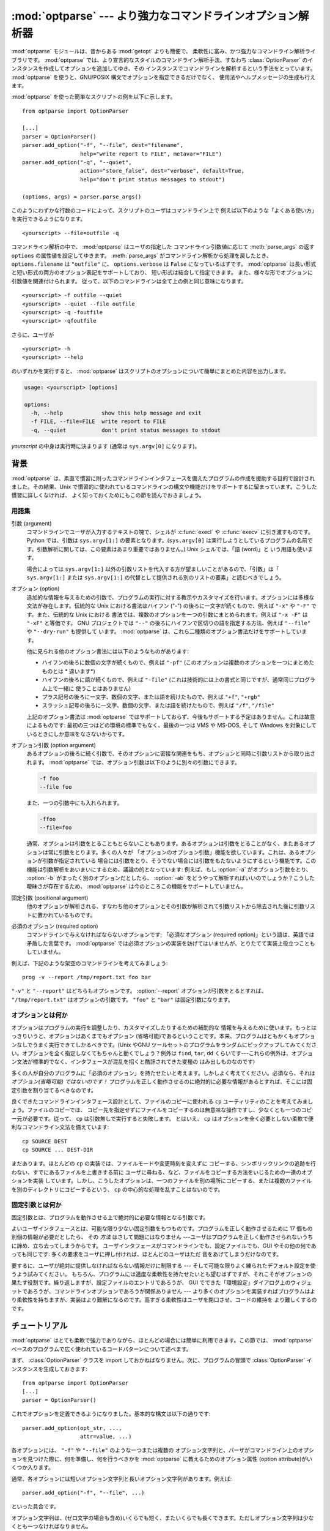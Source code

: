 :mod:`optparse` --- より強力なコマンドラインオプション解析器
============================================================

.. module:: optparse
   :synopsis: より便利で柔軟性に富んだ強力なコマンドライン解析ライブラリ
.. moduleauthor:: Greg Ward <gward@python.net>


.. versionadded:: 2.3

.. sectionauthor:: Greg Ward <gward@python.net>


:mod:`optparse` モジュールは、昔からある :mod:`getopt` よりも簡便で、
柔軟性に富み、かつ強力なコマンドライン解析ライブラリです。
:mod:`optparse` では、より宣言的なスタイルのコマンドライン解析手法、すなわち
:class:`OptionParser` のインスタンスを作成してオプションを追加してゆき、その
インスタンスでコマンドラインを解析するという手法をとっています。
:mod:`optparse` を使うと、GNU/POSIX 構文でオプションを指定できるだけでなく、
使用法やヘルプメッセージの生成も行えます。

:mod:`optparse` を使った簡単なスクリプトの例を以下に示します。 ::

   from optparse import OptionParser

   [...]
   parser = OptionParser()
   parser.add_option("-f", "--file", dest="filename",
                     help="write report to FILE", metavar="FILE")
   parser.add_option("-q", "--quiet",
                     action="store_false", dest="verbose", default=True,
                     help="don't print status messages to stdout")

   (options, args) = parser.parse_args()

このようにわずかな行数のコードによって、スクリプトのユーザはコマンドライン上で
例えば以下のような「よくある使い方」を実行できるようになります。 ::

   <yourscript> --file=outfile -q

コマンドライン解析の中で、 :mod:`optparse` はユーザの指定した
コマンドライン引数値に応じて :meth:`parse_args` の返す
``options`` の属性値を設定してゆきます。 :meth:`parse_args` がコマンドライン解析から処理を戻したとき、
``options.filename`` は ``"outfile"`` に、 ``options.verbose`` は ``False``
になっているはずです。 :mod:`optparse` は長い形式と短い形式の両方のオプション表記をサポートしており、
短い形式は結合して指定できます。
また、様々な形でオプションに引数値を関連付けられます。
従って、以下のコマンドラインは全て上の例と同じ意味になります。 ::

   <yourscript> -f outfile --quiet
   <yourscript> --quiet --file outfile
   <yourscript> -q -foutfile
   <yourscript> -qfoutfile

さらに、ユーザが ::

   <yourscript> -h
   <yourscript> --help

のいずれかを実行すると、 :mod:`optparse` はスクリプトのオプションについて簡単にまとめた内容を出力します。

.. code-block:: text

   usage: <yourscript> [options]

   options:
     -h, --help            show this help message and exit
     -f FILE, --file=FILE  write report to FILE
     -q, --quiet           don't print status messages to stdout

*yourscript* の中身は実行時に決まります (通常は ``sys.argv[0]`` になります)。


.. _optparse-background:

背景
------

:mod:`optparse` は、素直で慣習に則ったコマンドラインインタフェースを備えたプログラムの作成を援助する目的で設計されました。その結果、Unix
で慣習的に使われているコマンドラインの構文や機能だけをサポートするに留まっています。こうした慣習に詳しくなければ、
よく知っておくためにもこの節を読んでおきましょう。


.. _optparse-terminology:

用語集
^^^^^^^^

引数 (argument)
   コマンドラインでユーザが入力するテキストの塊で、シェルが :c:func:`execl` や :c:func:`execv` に引き渡すものです。Python
   では、引数は ``sys.argv[1:]`` の要素となります。(``sys.argv[0]``
   は実行しようとしているプログラムの名前です。引数解析に関しては、この要素はあまり重要ではありません。) Unix シェルでは、「語 (word)」と
   いう用語も使います。

   場合によっては ``sys.argv[1:]`` 以外の引数リストを代入する方が望ましいことがあるので、「引数」は「 ``sys.argv[1:]``
   または ``sys.argv[1:]`` の代替として提供される別のリストの要素」と読むべきでしょう。

オプション (option)
   追加的な情報を与えるための引数で、プログラムの実行に対する教示やカスタマイズを行います。オプションには多様な文法が存在します。伝統的な Unix
   における書法はハイフン ("-") の後ろに一文字が続くもので、例えば ``"-x"`` や ``"-F"`` です。また、伝統的な Unix における
   書法では、複数のオプションを一つの引数にまとめられます。例えば ``"-x -F"`` は ``"-xF"`` と等価です。 GNU プロジェクトでは
   ``"--"`` の後ろにハイフンで区切りの語を指定する方法、例えば ``"--file"`` や ``"--dry-run"`` も提供して
   います。 :mod:`optparse` は、これら二種類のオプション書法だけをサポートしています。

   他に見られる他のオプション書法には以下のようなものがあります:

   * ハイフンの後ろに数個の文字が続くもので、例えば ``"-pf"``  (このオプションは複数のオプションを一つにまとめたものとは * 違います*)

   * ハイフンの後ろに語が続くもので、例えば ``"-file"``  (これは技術的には上の書式と同じですが、通常同じプログラム上で一緒に
     使うことはありません)

   * プラス記号の後ろに一文字、数個の文字、または語を続けたもので、例えば ``"+f"``, ``"+rgb"``

   * スラッシュ記号の後ろに一文字、数個の文字、または語を続けたもので、例えば ``"/f"``, ``"/file"``

   上記のオプション書法は :mod:`optparse` ではサポートしておらず、今後もサポートする予定はありません。これは故意によるものです:
   最初の三つはどの環境の標準でもなく、最後の一つは VMS や MS-DOS, そして Windows を対象にしているときにしか意味をなさないからです。

オプション引数 (option argument)
   あるオプションの後ろに続く引数で、そのオプションに密接な関連をもち、オプションと同時に引数リストから取り出されます。 :mod:`optparse`
   では、オプション引数は以下のように別々の引数にできます。

   .. code-block:: text

      -f foo
      --file foo

   また、一つの引数中にも入れられます。

   .. code-block:: text

      -ffoo
      --file=foo

   通常、オプションは引数をとることもとらないこともあります。あるオプションは引数をとることがなく、またあるオプションは常に引数をとります。多くの人々が
   「オプションのオプション引数」機能を欲しています。これは、あるオプションが引数が指定されている
   場合には引数をとり、そうでない場合には引数をもたないようにするという機能です。この機能は引数解析をあいまいにするため、議論の的となっています: 例えば、もし
   :option:`-a` がオプション引数をとり、 :option:`-b` がまったく別のオプションだとしたら、 :option:`-ab`
   をどうやって解析すればいいのでしょうか？こうした曖昧さが存在するため、 :mod:`optparse` は今のところこの機能をサポートしていません。

固定引数 (positional argument)
   他のオプションが解析される、すなわち他のオプションとその引数が解析されて引数リストから除去された後に引数リストに置かれているものです。

必須のオプション (required option)
   コマンドラインで与えなければならないオプションです; 「必須なオプション (required
   option)」という語は、英語では矛盾した言葉です。 :mod:`optparse`
   では必須オプションの実装を妨げてはいませんが、とりたてて実装上役立つこともしていません。

例えば、下記のような架空のコマンドラインを考えてみましょう::

   prog -v --report /tmp/report.txt foo bar

``"-v"`` と ``"--report"`` はどちらもオプションです。 :option:`--report` オプションが引数をとるとすれば、
``"/tmp/report.txt"`` はオプションの引数です。 ``"foo"`` と ``"bar"`` は固定引数になります。


.. _optparse-what-options-for:

オプションとは何か
^^^^^^^^^^^^^^^^^^

オプションはプログラムの実行を調整したり、カスタマイズしたりするための補助的な
情報を与えるために使います。もっとはっきりいうと、オプションはあくまでもオプション
(省略可能)であるということです。本来、プログラムはともかくもオプションなしでうまく実行できてしかるべきです。(Unix やGNU
ツールセットのプログラムをランダムにピックアップしてみてください。オプションを全く指定しなくてもちゃんと動くでしょう？例外は ``find``,
``tar``, ``dd`` くらいです---これらの例外は、オプション文法が標準的でなく、インタフェースが混乱を招くと酷評されてきた変種の
はみ出しものなのです)

多くの人が自分のプログラムに「必須のオプション」を持たせたいと考えます。しかしよく考えてください。必須なら、それは *オプション(省略可能) ではないのです！*
プログラムを正しく動作させるのに絶対的に必要な情報があるとすれば、そこには固定引数を割り当てるべきなのです。

良くできたコマンドラインインタフェース設計として、ファイルのコピーに使われる ``cp`` ユーティリティのことを考えてみましょう。ファイルのコピーでは、
コピー先を指定せずにファイルをコピーするのは無意味な操作ですし、少なくとも一つのコピー元が必要です。従って、 ``cp`` は引数無しで実行すると失敗します。
とはいえ、 ``cp`` はオプションを全く必要としない柔軟で便利なコマンドライン文法を備えています::

   cp SOURCE DEST
   cp SOURCE ... DEST-DIR

まだあります。ほとんどの ``cp`` の実装では、ファイルモードや変更時刻を変えずに
コピーする、シンボリックリンクの追跡を行わない、すでにあるファイルを上書きする前に
ユーザに尋ねる、など、ファイルをコピーする方法をいじるための一連のオプションを実装
しています。しかし、こうしたオプションは、一つのファイルを別の場所にコピーする、または複数のファイルを別のディレクトリにコピーするという、 ``cp``
の中心的な処理を乱すことはないのです。


.. _optparse-what-positional-arguments-for:

固定引数とは何か
^^^^^^^^^^^^^^^^

固定引数とは、プログラムを動作させる上で絶対的に必要な情報となる引数です。

よいユーザインタフェースとは、可能な限り少ない固定引数をもつものです。プログラムを正しく動作させるために 17 個もの別個の情報が必要だとしたら、
その *方法* はさして問題にはなりません ---ユーザはプログラムを正しく動作させられないうちに諦め、立ち去ってしまうからです。
ユーザインタフェースがコマンドラインでも、設定ファイルでも、GUI やその他の何であっても同じです: 多くの要求をユーザに押し付ければ、ほとんどのユーザはただ
音をあげてしまうだけなのです。

要するに、ユーザが絶対に提供しなければならない情報だけに制限する --- そして可能な限りよく練られたデフォルト設定を使うよう試みてください。
もちろん、プログラムには適度な柔軟性を持たせたいとも望むはずですが、それこそがオプションの果たす役割です。繰り返しますが、設定ファイルのエントリであろうが、
GUI でできた「環境設定」ダイアログ上のウィジェットであろうが、コマンドラインオプションであろうが関係ありません ---
より多くのオプションを実装すればプログラムはより柔軟性を持ちますが、実装はより難解になるのです。高すぎる柔軟性はユーザを閉口させ、コードの維持を
より難しくするのです。


.. _optparse-tutorial:

チュートリアル
----------------

:mod:`optparse` はとても柔軟で強力でありながら、ほとんどの場合には簡単に利用できます。この節では、 :mod:`optparse`
ベースのプログラムで広く使われているコードパターンについて述べます。

まず、 :class:`OptionParser` クラスを import しておかねばなりません。次に、プログラムの冒頭で
:class:`OptionParser` インスタンスを生成しておきます::

   from optparse import OptionParser
   [...]
   parser = OptionParser()

これでオプションを定義できるようになりました。基本的な構文は以下の通りです::

   parser.add_option(opt_str, ...,
                     attr=value, ...)

各オプションには、 ``"-f"`` や ``"--file"`` のような一つまたは複数の
オプション文字列と、パーザがコマンドライン上のオプションを見つけた際に、何を準備し、何を行うべきかを :mod:`optparse`
に教えるためのオプション属性 (option attribute)がいくつか入ります。

通常、各オプションには短いオプション文字列と長いオプション文字列があります。例えば::

   parser.add_option("-f", "--file", ...)

といった具合です。

オプション文字列は、(ゼロ文字の場合も含め)いくらでも短く、またいくらでも長くできます。ただしオプション文字列は少なくとも一つなければなりません。

:meth:`add_option` に渡されたオプション文字列は、実際にはこの関数で定義したオプションに対するラベルになります。簡単のため、以後では
コマンドライン上で *オプションを見つける* という表現をしばしば使いますが、これは実際には :mod:`optparse`
がコマンドライン上の *オプション文字列* を見つけ、対応づけされているオプションを捜し出す、という処理に相当します。

オプションを全て定義したら、 :mod:`optparse` にコマンドラインを解析するように指示します::

   (options, args) = parser.parse_args()

(お望みなら、 :meth:`parse_args` に自作の引数リストを渡してもかまいません。とはいえ、実際にはそうした必要はほとんどないでしょう:
:mod:`optionparser` はデフォルトで ``sys.argv[1:]`` を使うからです。)

:meth:`parse_args` は二つの値を返します:

* 全てのオプションに対する値の入ったオブジェクト ``options`` --- 例えば、 ``"--file"``
  が単一の文字列引数をとる場合、 ``options.file`` はユーザが指定したファイル名になります。オプションを指定しなかった場合には ``None``
  になります。

* オプションの解析後に残った固定引数からなるリスト ``args`` 。

このチュートリアルの節では、最も重要な四つのオプション属性:
:attr:`~Option.action`, :attr:`~Option.type`, :attr:`~Option.dest`
(destination), :attr:`~Option.help` についてしか触れません。
このうち最も重要なのは :attr:`~Option.action` です。


.. _optparse-understanding-option-actions:

オプション・アクションを理解する
^^^^^^^^^^^^^^^^^^^^^^^^^^^^^^^^

アクション(action)は :mod:`optparse` がコマンドライン上にあるオプションを
見つけたときに何をすべきかを指示します。 :mod:`optparse` には押し着せのアクションのセットがハードコードされています。
新たなアクションの追加は上級者向けの話題であり、 :ref:`optparse-extending-optparse` で触れます。
ほとんどのアクションは、値を何らかの変数に記憶するよう :mod:`optparse` に指示します ---
例えば、文字列をコマンドラインから取り出して、 ``options`` の属性の中に入れる、といった具合にです。

オプション・アクションを指定しない場合、 :mod:`optparse` のデフォルトの動作は ``store`` になります。


.. _optparse-store-action:

store アクション
^^^^^^^^^^^^^^^^

もっとも良く使われるアクションは ``store`` です。このアクションは次の引数 (あるいは現在の引数の残りの部分) を取り出し、正しい型の値か確かめ、
指定した保存先に保存するよう :mod:`optparse` に指示します。

例えば::

   parser.add_option("-f", "--file",
                     action="store", type="string", dest="filename")

のように指定しておき、偽のコマンドラインを作成して :mod:`optparse` に解析させてみましょう::

   args = ["-f", "foo.txt"]
   (options, args) = parser.parse_args(args)

オプション文字列 ``"-f"`` を見つけると、 :mod:`optparse` は次の引数である ``"foo.txt"`` を消費し、その値を
``options.filename`` に保存します。従って、この :meth:`parse_args` 呼び出し後には
``options.filename`` は ``"foo.txt"`` になっています。

オプションの型として、 :mod:`optparse` は他にも ``int`` や ``float`` をサポートしています。

整数の引数を想定したオプションの例を示します::

   parser.add_option("-n", type="int", dest="num")

このオプションには長い形式のオプション文字列がないため、設定に問題がないということに注意してください。また、デフォルトのアクションは ``store``
なので、ここでは action を明示的に指定していません。

架空のコマンドラインをもう一つ解析してみましょう。今度は、オプション引数をオプションの右側にぴったりくっつけて一緒くたにします: :option:`-n42`
(一つの引数のみ) は :option:`-n 42` (二つの引数からなる) と等価になるので、 ::

   (options, args) = parser.parse_args(["-n42"])
   print options.num

は ``"42"`` を出力します。

型を指定しない場合、 :mod:`optparse` は引数を ``string`` であると仮定します。デフォルトのアクションが ``store``
であることも併せて考えると、最初の例はもっと短くなります::

   parser.add_option("-f", "--file", dest="filename")

保存先 (destination) を指定しない場合、 :mod:`optparse` はデフォルト値としてオプション文字列から気のきいた名前を設定します:
最初に指定した長い形式のオプション文字列が ``"--foo-bar"`` であれば、デフォルトの保存先は ``foo_bar``
になります。長い形式のオプション文字列がなければ、 :mod:`optparse` は最初に指定した短い形式のオプション文字列を探します:
例えば、 ``"-f"`` に対する保存先は ``f`` になります。

:mod:`optparse` では、 ``long`` や ``complex`` といった組み込み型も取り入れています。型の追加は
:ref:`optparse-extending-optparse` で触れています。


.. _optparse-handling-boolean-options:

ブール値 (フラグ) オプションの処理
^^^^^^^^^^^^^^^^^^^^^^^^^^^^^^^^^^

フラグオプション---特定のオプションに対して真または偽の値の値を設定するオプション--- はよく使われます。 :mod:`optparse`
では、二つのアクション、 ``store_true`` および ``store_false`` をサポートしています。例えば、 ``verbose``
というフラグを ``"-v"`` で有効にして、 ``"-q"`` で無効にしたいとします::

   parser.add_option("-v", action="store_true", dest="verbose")
   parser.add_option("-q", action="store_false", dest="verbose")

ここでは二つのオプションに同じ保存先を指定していますが、全く問題ありません (下記のように、デフォルト値の設定を少し注意深く行わねばならないだけです)

``"-v"`` をコマンドライン上に見つけると、 :mod:`optparse` は ``options.verbose`` を ``True``
に設定します。 ``"-q"`` を見つければ、 ``options.verbose`` は ``False`` にセットされます。


.. _optparse-other-actions:

その他のアクション
^^^^^^^^^^^^^^^^^^

この他にも、 :mod:`optparse` は以下のようなアクションをサポートしています:

``"store_const"``
   定数値を保存します。

``"append"``
   オプションの引数を指定のリストに追加します。

``"count"``
   指定のカウンタを 1 増やします。

``"callback"``
   指定の関数を呼び出します。

これらのアクションについては、 :ref:`optparse-reference-guide` 節の「リファレンスガイド」および
:ref:`optparse-option-callbacks` 節で触れます。


.. _optparse-default-values:

デフォルト値
^^^^^^^^^^^^

上記の例は全て、何らかのコマンドラインオプションが見つかった時に何らかの変数 (保存先: destination) に値を設定していました。
では、該当するオプションが見つからなかった場合には何が起きるのでしょうか？デフォルトは全く与えていないため、これらの値は全て ``None`` になります。
たいていはこれで十分ですが、もっときちんと制御したい場合もあります。 :mod:`optparse` では各保存先に対してデフォルト値を指定し、コマンドライン
の解析前にデフォルト値が設定されるようにできます。

まず、 verbose/quiet の例について考えてみましょう。 :mod:`optparse` に対して、 ``"-q"`` がない限り
``verbose`` を ``True`` に設定させたいなら、以下のようにします::

   parser.add_option("-v", action="store_true", dest="verbose", default=True)
   parser.add_option("-q", action="store_false", dest="verbose")

デフォルトの値は特定のオプションではなく *保存先* に対して適用されます。また、これら二つのオプションはたまたま同じ保存先を持っているにすぎないため、
上のコードは下のコードと全く等価になります::

   parser.add_option("-v", action="store_true", dest="verbose")
   parser.add_option("-q", action="store_false", dest="verbose", default=True)

下のような場合を考えてみましょう::

   parser.add_option("-v", action="store_true", dest="verbose", default=False)
   parser.add_option("-q", action="store_false", dest="verbose", default=True)

やはり ``verbose`` のデフォルト値は ``True`` になります; 特定の目的変数に対するデフォルト値として有効なのは、最後に指定した値だからです。

デフォルト値をすっきりと指定するには、 :class:`OptionParser` の :meth:`set_defaults`
メソッドを使います。このメソッドは :meth:`parse_args` を呼び出す前ならいつでも使えます::

   parser.set_defaults(verbose=True)
   parser.add_option(...)
   (options, args) = parser.parse_args()

前の例と同様、あるオプションの値の保存先に対するデフォルトの値は最後に指定した
値になります。コードを読みやすくするため、デフォルト値を設定するときには両方のやり方を混ぜるのではなく、片方だけを使うようにしましょう。


.. _optparse-generating-help:

ヘルプの生成
^^^^^^^^^^^^

:mod:`optparse` にはヘルプと使い方の説明 (usage text) を生成する機能があり、
ユーザに優しいコマンドラインインタフェースを作成する上で役立ちます。
やらなければならないのは、各オプションに対する :attr:`~Option.help` の値と、
必要ならプログラム全体の使用法を説明する短いメッセージを与えることだけです。

ユーザフレンドリな (ドキュメント付きの) オプションを追加した :class:`OptionParser` を以下に示します::

   usage = "usage: %prog [options] arg1 arg2"
   parser = OptionParser(usage=usage)
   parser.add_option("-v", "--verbose",
                     action="store_true", dest="verbose", default=True,
                     help="make lots of noise [default]")
   parser.add_option("-q", "--quiet",
                     action="store_false", dest="verbose",
                     help="be vewwy quiet (I'm hunting wabbits)")
   parser.add_option("-f", "--filename",
                     metavar="FILE", help="write output to FILE")
   parser.add_option("-m", "--mode",
                     default="intermediate",
                     help="interaction mode: novice, intermediate, "
                          "or expert [default: %default]")

:mod:`optparse` がコマンドライン上で ``"-h"`` や ``"--help"`` を
見つけた場合や、 :meth:`parser.print_help` を呼び出した場合、この :class:`OptionParser`
は以下のようなメッセージを標準出力に出力します。

.. code-block:: text

   usage: <yourscript> [options] arg1 arg2

   options:
     -h, --help            show this help message and exit
     -v, --verbose         make lots of noise [default]
     -q, --quiet           be vewwy quiet (I'm hunting wabbits)
     -f FILE, --filename=FILE
                           write output to FILE
     -m MODE, --mode=MODE  interaction mode: novice, intermediate, or
                           expert [default: intermediate]

(help オプションでヘルプを出力した場合、 :mod:`optparse` は出力後にプログラムを終了します。)

:mod:`optparse` ができるだけうまくメッセージを生成するよう手助けするには、他にもまだまだやるべきことがあります:

* スクリプト自体の利用法を表すメッセージを定義します::

     usage = "usage: %prog [options] arg1 arg2"

  :mod:`optparse` は ``"%prog"`` を現在のプログラム名、すなわち ``os.path.basename(sys.argv[0])``
  と置き換えます。この文字列は詳細なオプションヘルプの前に展開され出力されます。

  usage の文字列を指定しない場合、 :mod:`optparse` は型どおりとはいえ気の利いたデフォルト値、
  ``"usage: %prog [options]"`` を使います。固定引数をとらないスクリプトの場合はこれで十分でしょう。

* 全てのオプションにヘルプ文字列を定義します。行の折り返しは気にしなくてかまいません --- :mod:`optparse`
  は行の折り返しに気を配り、見栄えのよいヘルプ出力を生成します。

* オプションが値をとるということは自動的に生成されるヘルプメッセージの中で分かります。例えば、"mode" option の場合には::

     -m MODE, --mode=MODE

  のようになります。

  ここで "MODE" はメタ変数 (meta-variable) と呼ばれます: メタ変数は、ユーザが
  :option:`-m` / :option:`--mode` に対して指定するはずの引数を表します。デフォルトでは、 :mod:`optparse`
  は保存先の変数名を大文字だけにしたものをメタ変数に使います。これは時として期待通りの結果になりません ---
  例えば、上の例の :option:`--filename` オプションでは明示的に ``metavar="FILE"`` を設定しており、その結果自動生成された
  オプション説明テキストは::

     -f FILE, --filename=FILE

  のようになります。

  この機能の重要さは、単に表示スペースを節約するといった理由にとどまりません:  上の例では、手作業で書いたヘルプテキストの中でメタ変数として "FILE" を
  使っています。その結果、ユーザに対してやや堅苦しい表現の書法 "-f FILE" と、より平易に意味付けを説明した "write output to FILE"
  との間に対応があるというヒントを与えています。これは、エンドユーザにとってより明解で便利なヘルプテキストを作成する単純でありながら効果的な手法なのです。

.. versionadded:: 2.4
   デフォルト値を持つオプションのヘルプ文字列には ``%default`` を入れられます --- :mod:`optparse`
   は ``%default`` をデフォルト値の :func:`str` で置き換えます。該当するオプションにデフォルト値がない場合 (あるいはデフォルト値が
   ``None`` である場合) ``%default`` の展開結果は ``none`` になります。

.. When dealing with many options, it is convenient to group these
   options for better help output.  An :class:`OptionParser` can contain
   several option groups, each of which can contain several options.

たくさんのオプションを扱う場合、オプションをグループ分けするとヘルプ出力が\
見やすくなります。 :class:`OptionParser` は、複数のオプションをまとめた\
オプショングループを複数持つことができます。

.. Continuing with the parser defined above, adding an
   :class:`OptionGroup` to a parser is easy::

先程定義した ``parser`` に、 :class:`OptionGroup` を追加してみます。 ::

    group = OptionGroup(parser, "Dangerous Options",
                        "Caution: use these options at your own risk.  "
                        "It is believed that some of them bite.")
    group.add_option("-g", action="store_true", help="Group option.")
    parser.add_option_group(group)

.. This would result in the following help output::

この結果のヘルプ出力は次のようになります。

.. code-block:: text

    usage:  [options] arg1 arg2

    options:
      -h, --help           show this help message and exit
      -v, --verbose        make lots of noise [default]
      -q, --quiet          be vewwy quiet (I'm hunting wabbits)
      -fFILE, --file=FILE  write output to FILE
      -mMODE, --mode=MODE  interaction mode: one of 'novice', 'intermediate'
                           [default], 'expert'

      Dangerous Options:
      Caution: use of these options is at your own risk.  It is believed that
      some of them bite.
      -g                 Group option.

.. _optparse-printing-version-string:

バージョン番号の出力
^^^^^^^^^^^^^^^^^^^^

:mod:`optparse` では、使用法メッセージと同様にプログラムのバージョン文字列を出力できます。 :class:`OptionParser`
の ``version`` 引数に文字列を渡します::

   parser = OptionParser(usage="%prog [-f] [-q]", version="%prog 1.0")

``"%prog"`` は *usage* と同じような展開を受けます。その他にも ``version`` には何でも好きな内容を入れられます。
``version`` を指定した場合、 :mod:`optparse` は自動的に ``"--version"`` オプションをパーザに渡します。
コマンドライン中に ``"--version"`` が見つかると、 :mod:`optparse` は ``version`` 文字列を展開して
(``"%prog"`` を置き換えて) 標準出力に出力し、プログラムを終了します。

例えば、 ``/usr/bin/foo`` という名前のスクリプトなら::

   $ /usr/bin/foo --version
   foo 1.0

のようになります。

.. The following two methods can be used to print and get the ``version`` string:

以下の2つのメソッドを、 ``version`` 文字列を表示するために利用できます。

.. method:: OptionParser.print_version(file=None)

   .. Print the version message for the current program (``self.version``) to
      *file* (default stdout).  As with :meth:`print_usage`, any occurrence
      of ``"%prog"`` in ``self.version`` is replaced with the name of the current
      program.  Does nothing if ``self.version`` is empty or undefined.

   現在のプログラムのバージョン (``self.version``) を *file* (デフォルト: stdout)
   へ表示します。 :meth:`print_usage` と同じく、 ``self.version`` の中の全ての
   ``"%prog"`` が現在のプログラム名に置き換えられます。
   ``self.version`` が空文字列だだったり未定義だったときは何もしません。

.. method:: OptionParser.get_version()

   .. Same as :meth:`print_version` but returns the version string instead of
      printing it.

   :meth:`print_version` と同じですが、バージョン文字列を表示する代わりに
   返します。


.. _optparse-how-optparse-handles-errors:

:mod:`optparse` のエラー処理法
^^^^^^^^^^^^^^^^^^^^^^^^^^^^^^

:mod:`optparse` を使う場合に気を付けねばならないエラーには、大きく分けてプログラマ側のエラーとユーザ側のエラーという二つの種類があります。
プログラマ側のエラーの多くは、例えば不正なオプション文字列や定義されていないオプション属性の指定、あるいはオプション属性を指定し忘れるといった、
誤った ``OptionParser.add_option()`` 呼び出しによるものです。
こうした誤りは通常通りに処理されます。すなわち、例外(:exc:``optparse.OptionError`` や :exc:``TypeError``)
を送出して、プログラムをクラッシュさせます。

もっと重要なのはユーザ側のエラーの処理です。というのも、ユーザの操作エラーという\
ものはコードの安定性に関係なく起こるからです。 :mod:`optparse` は、誤ったオプション引数の指定 (整数を引数にとるオプション
:option:`-n` に対して ``"-n4x"`` と指定してしまうなど) や、引数を指定し忘れた場合 (:option:`-n`
が何らかの引数をとるオプションであるのに、 ``"-n"`` が引数の末尾に来ている場合) といった、ユーザによるエラーを自動的に\
検出します。また、アプリケーション側で定義されたエラー条件が起きた場合、
:func:``OptionParser.error()`` を呼び出してエラーを通知できます::

   (options, args) = parser.parse_args()
   [...]
   if options.a and options.b:
       parser.error("options -a and -b are mutually exclusive")

いずれの場合にも :mod:`optparse` はエラーを同じやり方で処理します。すなわち、
プログラムの使用法メッセージとエラーメッセージを標準エラー出力に出力して、終了ステータス 2 でプログラムを終了させます。

上に挙げた最初の例、すなわち整数を引数にとるオプションにユーザが ``"4x"`` を指定した場合を考えてみましょう::

   $ /usr/bin/foo -n 4x
   usage: foo [options]

   foo: error: option -n: invalid integer value: '4x'

値を全く指定しない場合には、以下のようになります::

   $ /usr/bin/foo -n
   usage: foo [options]

   foo: error: -n option requires an argument

:mod:`optparse` は、常にエラーを引き起こしたオプションについて説明の入ったエラーメッセージを生成するよう気を配ります;
従って、 :func:``OptionParser.error()`` をアプリケーションコードから呼び出す場合にも、同じようなメッセージになるようにしてください。

:mod:`optparse` のデフォルトのエラー処理動作が気に入らないのなら、 :class:`OptionParser`
をサブクラス化して、 :meth:`~OptionParser.exit` かつ/または
:meth:`~OptionParser.error` をオーバライドする必要があります。


.. _optparse-putting-it-all-together:

全てをつなぎ合わせる
^^^^^^^^^^^^^^^^^^^^

:mod:`optparse` を使ったスクリプトは、通常以下のようになります::

   from optparse import OptionParser
   [...]
   def main():
       usage = "usage: %prog [options] arg"
       parser = OptionParser(usage)
       parser.add_option("-f", "--file", dest="filename",
                         help="read data from FILENAME")
       parser.add_option("-v", "--verbose",
                         action="store_true", dest="verbose")
       parser.add_option("-q", "--quiet",
                         action="store_false", dest="verbose")
       [...]
       (options, args) = parser.parse_args()
       if len(args) != 1:
           parser.error("incorrect number of arguments")
       if options.verbose:
           print "reading %s..." % options.filename
       [...]

   if __name__ == "__main__":
       main()


.. _optparse-reference-guide:

リファレンスガイド
------------------


.. _optparse-creating-parser:

.. Creating the parser

parserを作る
^^^^^^^^^^^^^^^^^^^

:mod:`optparse` を使う最初の一歩は OptionParser インスタンスを作ることです。

.. class:: OptionParser(...)

OptionParser のコンストラクタの引数はどれも必須ではありませんが、いくつものキーワード引数がオプションとして使えます。これらはキーワード引数と\
して渡さなければなりません。すなわち、引数が宣言されている順番に頼ってはいけません。

   ``usage`` (デフォルト: ``"%prog [options]"``)
      プログラムが間違った方法で実行されるかまたはヘルプオプションを付けて実行された場合に表示される使用法です。 :mod:`optparse` は使用法の文\
      字列を表示する際に ``%prog`` を ``os.path.basename(sys.argv[0])`` (または ``prog``
      キーワード引数が指定されていればその値) に展開します。使用法メッセージを抑制するためには特別な
      :data:``optparse.SUPPRESS_USAGE`` という値を指定します。

   ``option_list`` (デフォルト: ``[]``)
      パーザに追加する Option オブジェクトのリストです。 ``option_list`` の中のオプションは ``standard_option_list``
      (OptionParser のサブクラスでセットされる可能性のあるクラス属性) の後に追加されますが、バージョンやヘルプのオプションよりは前になります。
      このオプションの使用は推奨されません。パーザを作成した後で、 :meth:`add_option` を使って追加してください。

   ``option_class`` (デフォルト: optparse.Option)
      :meth:`add_option` でパーザにオプションを追加するときに使用されるクラス。

   ``version`` (デフォルト: ``None``)
      ユーザがバージョンオプションを与えたときに表示されるバージョン文字列です。 ``version`` に真の値を与えると、 :mod:`optparse`
      は自動的に単独のオプション文字列 ``"--version"`` とともにバージョンオプションを追加します。部分文字列 ``"%prog"`` は
      ``usage`` と同様に展開されます。

   ``conflict_handler`` (デフォルト: ``"error"``)
      オプション文字列が衝突するようなオプションがパーザに追加されたときにどうするかを指定します。
      :ref:`optparse-conflicts-between-options` 節を参照して下さい。

   ``description`` (デフォルト: ``None``)
      プログラムの概要を表す一段落のテキストです。 :mod:`optparse` はユーザがヘルプを要求したときにこの概要を現在のターミナルの幅に合わせて\
      整形し直して表示します (``usage`` の後、オプションリストの前に表示されます)。

   ``formatter`` (デフォルト: 新しい :class:`IndentedHelpFormatter`)
      ヘルプテキストを表示する際に使われる optparse.HelpFormatter のインスタンスです。 :mod:`optparse`
      はこの目的のためにすぐ使えるクラスを二つ提供しています。 IndentedHelpFormatter と TitledHelpFormatter がそれです。

   ``add_help_option`` (デフォルト: ``True``)
      もし真ならば、 :mod:`optparse` はパーザにヘルプオプションを (オプション文字列 ``"-h"`` と ``"--help"`` とともに)
      追加します。

   ``prog``
      ``usage`` や ``version`` の中の ``"%prog"`` を展開するときに
      ``os.path.basename(sys.argv[0])`` の代わりに使われる文字列です。

   ``epilog`` (default: ``None``)

      .. A paragraph of help text to print after the option help.

      オプションのヘルプの後に表示されるヘルプテキスト.


.. _optparse-populating-parser:

パーザへのオプション追加
^^^^^^^^^^^^^^^^^^^^^^^^

パーザにオプションを加えていくにはいくつか方法があります。
推奨するのは :ref:`optparse-tutorial` 節で示したような
meth:``OptionParser.add_option()`` を使う方法です。
:meth:`add_option` は以下の二つのうちいずれかの方法で呼び出せます。

* (:func:`make_option` などが返す) :class:`Option` インスタンスを渡します。

* :func:`make_option` に (すなわち :class:`Option` のコンストラクタに)
  固定引数とキーワード引数の組み合わせを渡して、 :class:`Option` インスタンスを生成させます。

もう一つの方法は、あらかじめ作成しておいた :class:`Option` インスタンスからなるリストを、以下のようにして
:class:`OptionParser` のコンストラクタに渡すというものです::

   option_list = [
       make_option("-f", "--filename",
                   action="store", type="string", dest="filename"),
       make_option("-q", "--quiet",
                   action="store_false", dest="verbose"),
       ]
   parser = OptionParser(option_list=option_list)

(:func:`make_option` は :class:`Option` インスタンスを生成するファクトリ関数です;
現在のところ、この関数は :class:`Option` のコンストラクタの\
別名にすぎません。 :mod:`optparse` の将来のバージョンでは、 :class:`Option` を\
複数のクラスに分割し、 :func:`make_option` は適切なクラスを選んで\
インスタンスを生成するようになる予定です。従って、 :class:`Option` を直接インスタンス化しないでください。)


.. _optparse-defining-options:

オプションの定義
^^^^^^^^^^^^^^^^

各々の :class:`Option` インスタンス、は :option:`-f` や :option:`--file`
といった同義のコマンドラインオプションからなる集合を表現しています。
一つの :class:`Option` には任意の数のオプションを短い形式でも長い形式でも指定できます。
ただし、少なくとも一つは指定せねばなりません。

正しい方法で :class:`Option` インスタンスを生成するには、 :class:`OptionParser`
の :meth:`add_option` を使います。

.. method:: OptionParser.add_option(opt_str[, ...], attr=value, ...)

   短い形式のオプション文字列を一つだけ持つようなオプションを生成するには
   次のようにします。 ::

      parser.add_option("-f", attr=value, ...)


   また、長い形式のオプション文字列を一つだけ持つようなオプションの定義は
   次のようになります。 ::

      parser.add_option("--foo", attr=value, ...)

   .. The keyword arguments define attributes of the new Option object.  The most
      important option attribute is :attr:`~Option.action`, and it largely
      determines which other attributes are relevant or required.  If you pass
      irrelevant option attributes, or fail to pass required ones, :mod:`optparse`
      raises an :exc:`OptionError` exception explaining your mistake.

   キーワード引数は新しい :class:`Option` オブジェクトの属性を定義します。
   オプションの属性のうちでもっとも重要なのは :attr:`~Option.action` です。
   この属性は、他のどの属性と関連があるか、そしてどの属性が必要かに大きく
   作用します。関係のないオプション属性を指定したり、必要な属性を指定し忘れたり
   すると、 :mod:`optparse` は誤りを解説した :exc:`OptionError` 例外を送出します。

   コマンドライン上にあるオプションが見つかったときの :mod:`optparse` の振舞いを
   決定しているのは *アクション(action)* です。 :mod:`optparse` でハードコード
   されている標準的なアクションには以下のようなものがあります:

   ``"store"``
      オプションの引数を保存します (デフォルトの動作です)

   ``"store_const"``
      定数を保存します

   ``"store_true"``
      真 (:const:`True`) を保存します

   ``"store_false"``
      偽 (:const:`False`) を保存します

   ``"append"``
      オプションの引数をリストに追加します

   ``"append_const"``
      定数をリストに追加します

   ``"count"``
      カウンタを一つ増やします

   ``"callback"``
      指定された関数を呼び出します

   ``"help"``
      全てのオプションとそのドキュメントの入った使用法メッセージを出力します。

   (アクションを指定しない場合、デフォルトは ``"store"`` になります。
   このアクションでは、 :attr:`~Option.type` および :attr:`~Option.dest`
   オプション属性を指定できます。
   :ref:`optparse-standard-option-actions` を参照してください。)

すでにお分かりのように、ほとんどのアクションはどこかに値を保存したり、
値を更新したりします。この目的のために、 :mod:`optparse`
は常に特別なオブジェクトを作り出し、それは通常 ``options`` と呼ばれます
(:class:`optparse.Values` のインスタンスになっています)。オプションの引数
(や、その他の様々な値) は、 :attr:`~Option.dest` (保存先:  destination)
オプション属性に従って、 *options* の属性として保存されます。

例えば、 ::

   parser.parse_args()

を呼び出した場合、 :mod:`optparse` はまず ``options`` オブジェクトを生成します::

   options = Values()

パーザ中で以下のようなオプション ::

   parser.add_option("-f", "--file", action="store", type="string", dest="filename")

が定義されていて、パーズしたコマンドラインに以下のいずれかが入っていた場合::

   -ffoo
   -f foo
   --file=foo
   --file foo

:mod:`optparse` はこのオプションを見つけて、 ::

   options.filename = "foo"

と同等の処理を行います。

:attr:`~Option.type` および :attr:`~Option.dest` オプション属性は
:attr:`~Option.action` と同じくらい重要ですが、 *全ての*
オプションで意味をなすのは :attr:`~Option.action` だけなのです。


.. _optparse-option-attributes:

オプション属性
^^^^^^^^^^^^^^

以下のオプション属性は :meth:`parser.add_option` へのキーワード引数として渡す
ことができます。特定のオプションに無関係なオプション属性を渡した場合、または
必須のオプションを渡しそこなった場合、 :mod:`optparse` は :exc:`OptionError`
を送出します。

.. attribute:: Option.action

   (デフォルト: ``"store"``)

   このオプションがコマンドラインにあった場合に :mod:`optparse` に何を
   させるかを決めます。
   取りうるオプションについては
   :ref:`こちら <optparse-standard-option-actions>` を参照してください。

.. attribute:: Option.type

   (デフォルト: ``"string"``)

   このオプションに与えられる引数の型 (たとえば ``"string"`` や ``"int"``)
   です。
   取りうるオプションについては
   :ref:`こちら <optparse-standard-option-types>` を参照してください。

.. attribute:: Option.dest

   (デフォルト: オプション文字列を使う)

   このオプションのアクションがある値をどこかに書いたり書き換えたりを意味する
   場合、これは :mod:`optparse` にその書く場所を教えます。詳しく言えば
   :attr:`~Option.dest` には :mod:`optparse` がコマンドラインを解析しながら
   組み立てる ``options`` オブジェクトの属性の名前を指定します。

.. attribute:: Option.default

   コマンドラインに指定がなかったときにこのオプションの対象に使われる値です。
   :meth:`OptionParser.set_defaults` も参照してください。

.. attribute:: Option.nargs

   (デフォルト: 1)

   このオプションがあったときに幾つの :attr:`~Option.type` 型の引数が
   消費されるべきかを指定します。 1 より大きい場合、 :mod:`optparse` は
   :attr:`~Option.dest` に値のタプルを格納します。

.. attribute:: Option.const

   定数を格納する動作のための、その定数です。

.. attribute:: Option.choices

   ``"choice"`` 型オプションに対してユーザが選べる選択肢となる文字列の
   リストです。

.. attribute:: Option.callback

   アクションが ``"callback"`` であるオプションに対し、このオプションがあった
   ときに呼ばれる呼び出し可能オブジェクトです。呼び出し時に渡される引数の
   詳細については、 :ref:`optparse-option-callbacks` を参照してください。

.. attribute:: Option.callback_args
               Option.callback_kwargs

   ``callback`` に渡される標準的な4つのコールバック引数の後ろに追加する、
   位置指定引数とキーワード引数。

.. attribute:: Option.help

   ユーザが :attr:`~Option.help` オプション(``"--help"`` のような)を指定
   したときに表示される、使用可能な全オプションのリストの中のこのオプションに
   関する説明文です。説明文を提供しておかなければ、オプションは説明文なしで表示されます。
   オプションを隠すには特殊な値 :data:`optparse.SUPPRESS_HELP` を使います。

.. attribute:: Option.metavar

   (デフォルト: オプション文字列から)

   説明文を表示する際にオプションの引数の身代わりになるものです。
   例は :ref:`optparse-tutorial` 節を参照してください。


.. _optparse-standard-option-actions:

標準的なオプション・アクション
^^^^^^^^^^^^^^^^^^^^^^^^^^^^^^

様々なオプション・アクションにはどれも互いに少しづつ異なった条件と作用が
あります。ほとんどのアクションに関連するオプション属性がいくつかあり、
値を指定して :mod:`optparse` の挙動を操作できます。いくつかのアクションには
必須の属性があり、必ず値を指定せねばなりません。

* ``"store"`` [関連: :attr:`~Option.type`, :attr:`~Option.dest`,
  :attr:`~Option.nargs`, :attr:`~Option.choices`]

  オプションの後には必ず引数が続きます。引数は :attr:`~Option.type` に従って
  値に変換されて :attr:`~Option.dest` に保存されます。
  :attr:`~Option.nargs` > 1 の場合、複数の引数をコマンドラインから取り出します。
  引数は全て :attr:`~Option.type` に従って変換され、 :attr:`~Option.dest`
  にタプルとして保存されます。 :ref:`optparse-standard-option-types` 節を
  参照してください。

  :attr:`~Option.choices` を(文字列のリストかタプルで) 指定した場合、型の
  デフォルト値は ``"choice"`` になります。

  :attr:`~Option.type` を指定しない場合、デフォルトの値は ``"string"`` です。

  :attr:`~Option.dest` を指定しない場合、 :mod:`optparse` は保存先を最初の
  長い形式のオプション文字列から導出します
  (例えば、 ``"--foo-bar"`` は ``foo_bar`` になります)。長い形式の
  オプション文字列がない場合、 :mod:`optparse` は最初の短い形式のオプション
  から保存先の変数名を導出します (``"-f"`` は ``f`` になります)。

  例えば::

     parser.add_option("-f")
     parser.add_option("-p", type="float", nargs=3, dest="point")

  とすると、以下のようなコマンドライン::

     -f foo.txt -p 1 -3.5 4 -fbar.txt

  を解析した場合、 :mod:`optparse` は  ::

     options.f = "foo.txt"
     options.point = (1.0, -3.5, 4.0)
     options.f = "bar.txt"

  のように設定を行います。

* ``"store_const"`` [関連: :attr:`~Option.const`; 関連:
  :attr:`~Option.dest`]

  値 :attr:`~Option.cost` を :attr:`dest` に保存します。

  例えば::

     parser.add_option("-q", "--quiet",
                       action="store_const", const=0, dest="verbose")
     parser.add_option("-v", "--verbose",
                       action="store_const", const=1, dest="verbose")
     parser.add_option("--noisy",
                       action="store_const", const=2, dest="verbose")

  とします。 ``"--noisy"`` が見つかると、 :mod:`optparse` は  ::

     options.verbose = 2

  のように設定を行います。

* ``"store_true"`` [関連: :attr:`~Option.dest`]

  ``"store_const"`` の特殊なケースで、真 (True) を :attr:`dest` に保存します。

* ``"store_false"`` [関連::attr:`~Option.dest`]

  ``"store_true"`` と似ていて、偽 (False) を保存します。

  例::

     parser.add_option("--clobber", action="store_true", dest="clobber")
     parser.add_option("--no-clobber", action="store_false", dest="clobber")

* ``"append"`` [関連: :attr:`~Option.type`, :attr:`~Option.dest`,
  :attr:`~Option.nargs`, :attr:`~Option.choices`]

  このオプションの後ろには必ず引数が続きます。引数は :attr:`~Option.dest` の
  リストに追加されます。 :attr:`~Option.dest` のデフォルト値を指定しなかった場合、
  :mod:`optparse` がこのオプションを最初にみつけた時点で空のリストを自動的に生成します。
  :attr:`~Option.nargs` > 1 の場合、複数の引数をコマンドラインから取り出し、
  長さ :attr:`~Option.nargs` のタプルを生成して :attr:`~Option.dest` に追加します。

  :attr:`~Option.type` および :attr:`~Option.dest` のデフォルト値は ``"store"``
  アクションと同じです。

  例::

     parser.add_option("-t", "--tracks", action="append", type="int")

  ``"-t3"`` がコマンドライン上で見つかると、 :mod:`optparse` は::

     options.tracks = []
     options.tracks.append(int("3"))

  と同等の処理を行います。

  その後、 ``"--tracks=4"`` が見つかると::

     options.tracks.append(int("4"))

  を実行します。

* ``"append_const"`` [関連: :attr:`~Option.const`; 関連:
  :attr:`~Option.dest`]

  ``"store_const"`` と同様ですが、 :attr:`~Option.const` の値は
  :attr:`~Option.dest` に追加(append)されます。 ``"append"``
  の場合と同じように :attr:`~Option.dest` のデフォルトは ``None``
  ですがこのオプションを最初にみつけた時点で空のリストを自動的に生成します。

* ``"count"`` [関連: :attr:`~Option.dest`]

  :attr:`~Option.dest` に保存されている整数値をインクリメントします。
  :attr:`~Option.dest` は (デフォルトの値を指定しない限り)
  最初にインクリメントを行う前にゼロに設定されます。

  例::

     parser.add_option("-v", action="count", dest="verbosity")

  コマンドライン上で最初に ``"-v"`` が見つかると、 :mod:`optparse` は::

     options.verbosity = 0
     options.verbosity += 1

  と同等の処理を行います。

  以後、 ``"-v"`` が見つかるたびに、  ::

     options.verbosity += 1

  を実行します。

* ``"callback"`` [必須: :attr:`~Option.callback`; 関連:
  :attr:`~Option.type`, :attr:`~Option.nargs`, :attr:`~Option.callback_args`,
  :attr:`~Option.callback_kwargs`]

  :attr:`~Option.callback` に指定された関数を次のように呼び出します。  ::

     func(option, opt_str, value, parser, *args, **kwargs)

  詳細は、 :ref:`optparse-option-callbacks` 節を参照してください。

* ``"help"``

  現在のオプションパーザ内の全てのオプションに対する完全なヘルプメッセージを出力します。
  ヘルプメッセージは :class:`OptionParser`
  のコンストラクタに渡した ``usage``  文字列と、各オプションに渡した
  :attr:`~Option.help` 文字列から生成します。

  オプションに :attr:`~Option.help` 文字列が指定されていなくても、オプションは
  ヘルプメッセージ中に列挙されます。オプションを完全に表示させないようにするには、
  特殊な値 :data:`optparse.SUPPRESS_HELP` を使ってください。

  :mod:`optparse` は全ての :class:`OptionParser` に自動的に :attr:`~Option.help`
  オプションを追加するので、通常自分で生成する必要はありません。

  例::

     from optparse import OptionParser, SUPPRESS_HELP

     # 通常、 help オプションは自動的に追加されますが、
     # add_help_option 引数を使って抑制することができます。
     parser = OptionParser(add_help_option=False)

     parser.add_option("-h", "--help", action="help")
     parser.add_option("-v", action="store_true", dest="verbose",
                       help="Be moderately verbose")
     parser.add_option("--file", dest="filename",
                       help="Input file to read data from")
     parser.add_option("--secret", help=SUPPRESS_HELP)

  :mod:`optparse` がコマンドライン上に ``"-h"`` または  ``"--help"`` を
  見つけると、以下のようなヘルプメッセージを標準出力に出力します
  (``sys.argv[0]`` は ``"foo.py"`` だとします)。

  .. code-block:: text

     usage: foo.py [options]

     options:
       -h, --help        Show this help message and exit
       -v                Be moderately verbose
       --file=FILENAME   Input file to read data from

  ヘルプメッセージの出力後、 :mod:`optparse` は ``sys.exit(0)`` で
  プロセスを終了します。

* ``"version"``

  :class:`OptionParser` に指定されているバージョン番号を標準出力に出力して
  終了します。バージョン番号は、実際には :class:`OptionParser` の
  :meth:`print_version` メソッドで書式化されてから出力されます。
  通常、 :class:`OptionParser` のコンストラクタに ``version`` 引数が指定された
  ときのみ関係のあるアクションです。 :attr:`~Option.help` オプションと同様、
  :mod:`optparse` はこのオプションを必要に応じて自動的に追加するので、
  ``version`` オプションを作成することはほとんどないでしょう。


.. _optparse-standard-option-types:

標準のオプション型
^^^^^^^^^^^^^^^^^^

:mod:`optparse` には、 ``"string"``, ``"int"``, ``"long"``, ``"choice"``,
``"float"``, ``"complex"`` の 6 種類のビルトインのオプション型があります。
新たなオプションの型を追加したければ、 :ref:`optparse-extending-optparse`
節を参照してください。

文字列オプションの引数はチェックや変換を一切受けません: コマンドライン上のテキストは保存先にそのまま保存されます (またはコールバックに渡されます)。

整数引数 (``"int"`` 型や ``"long"`` 型) は次のように読み取られます。

* 数が ``0x`` から始まるならば、16進数として読み取られます

* 数が ``0`` から始まるならば、8進数として読み取られます

* 数が ``0b`` から始まるならば、2進数として読み取られます

* それ以外の場合、数は10進数として読み取られます


変換は適切な底(2, 8, 10, 16 のどれか)とともに :func:`int` または :func:`long`
を呼び出すことで行なわれます。
この変換が失敗した場合 :mod:`optparse` の処理も失敗に終わりますが、
より役に立つエラーメッセージを出力します。

``"float"`` および ``"complex"`` のオプション引数は直接 :func:`float` や
:func:`complex` で変換されます。エラーは同様の扱いです。

``"choice"`` オプションは ``"string"`` オプションのサブタイプです。
:attr:`~Option.choice` オプションの属性 (文字列からなるシーケンス) には、
利用できるオプション引数のセットを指定します。 :func:`optparse.check_choice`
はユーザの指定したオプション引数とマスタリストを比較して、無効な文字列が
指定された場合には :exc:`OptionValueError` を送出します。


.. _optparse-parsing-arguments:

引数の解析
^^^^^^^^^^

OptionParser を作成してオプションを追加していく上で大事なポイントは、 :meth:`parse_args` メソッドの呼び出しです。  ::

   (options, args) = parser.parse_args(args=None, values=None)

ここで入力パラメータは

``args``
   処理する引数のリスト (デフォルト: ``sys.argv[1:]``)

``values``
   オプション引数を格納する :class:`optparse.Values` のオブジェクト
   (デフォルト: 新しい :class:`Values` のインスタンス) --
   既存のオブジェクトを指定した場合、オプションのデフォルトは
   初期化されません。

であり、戻り値は

``options``
   ``values`` に渡されたものと同じオブジェクト、または :mod:`optparse`
   によって生成された optparse.Values インスタンス

``args``
   全てのオプションの処理が終わった後で残った位置引数

です。

一番普通の使い方は一切キーワード引数を使わないというものです。
``values`` を指定した場合、それは繰り返される :func:`setattr`
の呼び出し (大雑把に言うと保存される各オプション引数につき一回ずつ) で更新されていき、 :meth:`parse_args` で返されます。

:meth:`parse_args` が引数リストでエラーに遭遇した場合、 OptionParser の :meth:`error`
メソッドを適切なエンドユーザ向けのエラーメッセージとともに呼び出します。この呼び出しにより、最終的に終了ステータス 2 (伝統的な Unix
におけるコマンドラインエラーの終了ステータス) でプロセスを終了させることになります。


.. _optparse-querying-manipulating-option-parser:

オプション解析器への問い合わせと操作
^^^^^^^^^^^^^^^^^^^^^^^^^^^^^^^^^^^^

オプションパーザのデフォルトの振る舞いは、ある程度カスタマイズすることができます。
また、オプションパーザの中を調べることもできます。
:class:`OptionParser` は幾つかのヘルパーメソッドを提供しています。

.. method:: OptionParser.disable_interspersed_args()

   .. Set parsing to stop on the first non-option.  For example, if ``"-a"`` and
      ``"-b"`` are both simple options that take no arguments, :mod:`optparse`
      normally accepts this syntax:

   オプションで無い最初の引数を見つけた時点でパースを止めるように設定します。
   例えば、 ``"-a"`` と ``"-b"`` が両方とも引数を取らないシンプルなオプション
   だったとすると、 :mod:`optparse` は通常次の構文を受け付け、 ::

      prog -a arg1 -b arg2

   .. and treats it as equivalent to :

   それを次と同じように扱います。 ::

      prog -a -b arg1 arg2

   .. To disable this feature, call :meth:`disable_interspersed_args`.  This
      restores traditional Unix syntax, where option parsing stops with the first
      non-option argument.

   この機能を無効にしたいときは、 :meth:`disable_interspersed_args` メソッドを
   呼び出してください。古典的な Unix システムのように、最初のオプションでない
   引数を見つけたときにオプションの解析を止めるようになります。

   .. Use this if you have a command processor which runs another command which has
      options of its own and you want to make sure these options don't get
      confused.  For example, each command might have a different set of options.

   別のコマンドを実行するコマンドをプロセッサを作成する際、別のコマンドの
   オプションと自身のオプションが混ざるのを防ぐために利用することができます。
   例えば、各コマンドがそれぞれ異なるオプションのセットを持つ場合などに有効です。

.. method:: OptionParser.enable_interspersed_args()

  オプションで無い最初の引数を見つけてもパースを止めないように設定します。
  オプションとコマンド引数の順序が混ざっても良いようになります。
  これはデフォルトの動作です。

.. method:: OptionParser.get_option(opt_str)

   オプション文字列 ``opt_str`` に対する :class:`Option` インスタンスを
   返します。該当するオプションがなければ ``None`` を返します。

.. method:: OptionParser.has_option(opt_str)

   :class:`OptionParser` に(``"-q"`` や ``"--verbose"`` のような) オプション
   ``opt_str`` がある場合、真を返します。

.. method:: OptionParser.remove_option(opt_str)

   :class:`OptionParser` に ``opt_str`` に対応するオプションがある場合、
   そのオプションを削除します。該当するオプションに他のオプション文字列が
   指定されていた場合、それらのオプション文字列は全て無効になります。
   *opt_str* がこの :class:`OptionParser` オブジェクトのどのオプションにも
   属さない場合、 :exc:`ValueError` を送出します。


.. _optparse-conflicts-between-options:

オプション間の衝突
^^^^^^^^^^^^^^^^^^

注意が足りないと、衝突するオプションを定義してしまうことがあります。 ::

   parser.add_option("-n", "--dry-run", ...)
   [...]
   parser.add_option("-n", "--noisy", ...)

(とりわけ、 :class:`OptionParser` から標準的なオプションを備えた自前のサブクラスを定義してしまった場合にはよく起きます。)

ユーザがオプションを追加するたびに、 :mod:`optparse` は既存のオプションとの衝突
がないかチェックします。何らかの衝突が見付かると、現在設定されている衝突処理メカニズムを呼び出します。衝突処理メカニズムはコンストラクタ中で呼び出せます::

   parser = OptionParser(..., conflict_handler=handler)

個別にも呼び出せます::

   parser.set_conflict_handler(handler)

衝突時の処理をおこなうハンドラ(handler)には、以下のものが利用できます:

   ``"error"`` (デフォルトの設定)
      オプション間の衝突をプログラム上のエラーとみなし、
      :exc:`OptionConflictError` を送出します。

   ``"resolve"``
      オプション間の衝突をインテリジェントに解決します (下記参照)。


一例として、衝突をインテリジェントに解決する :class:`OptionParser` を定義し、衝突を起こすようなオプションを追加してみましょう::

   parser = OptionParser(conflict_handler="resolve")
   parser.add_option("-n", "--dry-run", ..., help="do no harm")
   parser.add_option("-n", "--noisy", ..., help="be noisy")

この時点で、 :mod:`optparse` はすでに追加済のオプションがオプション文字列 ``"-n"`` を使っていることを検出します。
``conflict_handler`` が ``"resolve"`` なので、 :mod:`optparse` は既に追加済のオプションリストの方から
``"-n"`` を除去して問題を解決します。従って、 ``"-n"`` の除去されたオプションは ``"--dry-run"`` だけでしか有効にできなく
なります。ユーザがヘルプ文字列を要求した場合、問題解決の結果を反映したメッセージが出力されます::

   options:
     --dry-run     do no harm
     [...]
     -n, --noisy   be noisy

これまでに追加したオプション文字列を跡形もなく削り去り、ユーザがそのオプションをコマンドラインから起動する手段をなくせます。
この場合、 :mod:`optparse` はオプションを完全に除去してしまうので、こうしたオプションはヘルプテキストやその他のどこにも表示されなくなります。
例えば、現在の :class:`OptionParser` の場合、以下の操作::

   parser.add_option("--dry-run", ..., help="new dry-run option")

を行った時点で、最初の :option:`-n/--dry-run` オプションはもはやアクセスできなくなります。このため、 :mod:`optparse` は
オプションを消去してしまい、ヘルプテキスト::

   options:
     [...]
     -n, --noisy   be noisy
     --dry-run     new dry-run option

だけが残ります。


.. _optparse-cleanup:

クリーンアップ
^^^^^^^^^^^^^^

OptionParser インスタンスはいくつかの循環参照を抱えています。
このことは Python のガーベジコレクタにとって問題になるわけではありませんが、
使い終わった OptionParser に対して :meth:`~OptionParser.destroy`
を呼び出すことでこの循環参照を意図的に断ち切るという方法を選ぶこともできます。
この方法は特に長時間実行するアプリケーションで OptionParser から大きな
オブジェクトグラフが到達可能になっているような場合に有用です。


.. _optparse-other-methods:

その他のメソッド
^^^^^^^^^^^^^^^^

OptionParser にはその他にも幾つかの公開されたメソッドがあります:

.. method:: OptionParser.set_usage(usage)

  上で説明したコンストラクタの ``usage`` キーワード引数での規則に従った使用法の
  文字列をセットします。 ``None`` を渡すとデフォルトの使用法文字列が使われる
  ようになり、 :data:`optparse.SUPPRESS_USAGE` によって使用法メッセージを抑制
  できます。

.. method:: OptionParser.print_usage(file=None)

   .. Print the usage message for the current program (``self.usage``) to *file*
      (default stdout).  Any occurrence of the string ``"%prog"`` in ``self.usage``
      is replaced with the name of the current program.  Does nothing if
      ``self.usage`` is empty or not defined.

   現在のプログラムの使用法メッセージ (``self.usage``) を *file* (デフォルト:
   stdout) に表示します。 ``self.usage`` 内にある全ての ``"%prog"`` という文字列は
   現在のプログラム名に置換されます。 ``self.usage`` が空もしくは未定義の時は
   何もしません。

.. method:: OptionParser.get_usage()

   .. Same as :meth:`print_usage` but returns the usage string instead of
      printing it.

   :meth:`print_usage` と同じですが、使用法メッセージを表示する代わりに
   文字列として返します。

.. method:: OptionParser.set_defaults(dest=value, ...)

   .. Set default values for several option destinations at once.  Using
      :meth:`set_defaults` is the preferred way to set default values for options,
      since multiple options can share the same destination.  For example, if
      several "mode" options all set the same destination, any one of them can set
      the default, and the last one wins:

   幾つかの保存先に対してデフォルト値をまとめてセットします。
   :meth:`set_defaults` を使うのは複数のオプションにデフォルト値をセットする
   好ましいやり方です。複数のオプションが同じ保存先を共有することがあり得るからです。
   たとえば幾つかの "mode" オプションが全て同じ保存先をセットするものだったとすると、
   どのオプションもデフォルトをセットすることができ、しかし最後に指定したもの
   だけが有効になります。 ::

      parser.add_option("--advanced", action="store_const",
                        dest="mode", const="advanced",
                        default="novice")    # overridden below
      parser.add_option("--novice", action="store_const",
                        dest="mode", const="novice",
                        default="advanced")  # overrides above setting

   .. To avoid this confusion, use :meth:`set_defaults`:

   こうした混乱を避けるために :meth:`set_defaults` を使います。 ::

      parser.set_defaults(mode="advanced")
      parser.add_option("--advanced", action="store_const",
                        dest="mode", const="advanced")
      parser.add_option("--novice", action="store_const",
                        dest="mode", const="novice")



.. _optparse-option-callbacks:

オプション処理コールバック
--------------------------

:mod:`optparse` の組み込みのアクションや型が望みにかなったものでない場合、二つの選択肢があります: 一つは :mod:`optparse`
の拡張、もう一つは callback オプションの定義です。 :mod:`optparse` の拡張は汎用性に富んでいますが、単純なケースに対して
いささか大げさでもあります。大体は簡単なコールバックで事足りるでしょう。

``callback`` オプションの定義は二つのステップからなります:

* ``"callback"`` アクションを使ってオプション自体を定義する。

* コールバックを書く。コールバックは少なくとも後で説明する 4 つの引数をとる関数
  (またはメソッド) でなければなりません。


.. _optparse-defining-callback-option:

callbackオプションの定義
^^^^^^^^^^^^^^^^^^^^^^^^

callback オプションを最も簡単に定義するには、 :meth:`OptionParser.add_option`
メソッドを使います。 :attr:`~Option.action` の他に指定しなければならない属性は
``callback`` すなわちコールバックする関数自体です::

   parser.add_option("-c", action="callback", callback=my_callback)

``callback`` は関数 (または呼び出し可能オブジェクト)なので、callback オプションを定義する時にはあらかじめ
``my_callback()`` を定義しておかねばなりません。この単純なケースでは、 :mod:`optparse` は :option:`-c` が
何らかの引数をとるかどうか判別できず、通常は :option:`-c` が引数を伴わないことを意味します --- 知りたいことはただ単に
:option:`-c` がコマンドライン上に現れたどうかだけです。とはいえ、場合によっては、自分のコールバック関数に
任意の個数のコマンドライン引数を消費させたいこともあるでしょう。これがコールバック関数をトリッキーなものにしています;
これについてはこの節の後の方で説明します。

:mod:`optparse` は常に四つの引数をコールバックに渡し、その他には
:attr:`~Optioncallback_args` および :attr:`callback_kwargs` で指定した
追加引数しか渡しません。従って、最小のコールバック関数シグネチャは::

   def my_callback(option, opt, value, parser):

のようになります。

コールバックの四つの引数については後で説明します。

callback オプションを定義する場合には、他にもいくつかオプション属性を指定できます:

:attr:`~Option.type`
   他で使われているのと同じ意味です: ``store`` や ``append`` アクションの時と同じく、
   この属性は :mod:`optparse` に引数を一つ消費して :attr:`~Option.type` で
   指定した型に変換させます。 :mod:`optparse` は変換後の値をどこかに保存する
   代わりにコールバック関数に渡します。

:attr:`~Option.nargs`
   これも他で使われているのと同じ意味です: このオプションが指定されていて、かつ
   ``nargs`` > 1 である場合、 :mod:`optparse` は ``nargs`` 個の引数を消費
   します。このとき各引数は :attr:`type` 型に変換できねばなりません。
   変換後の値はタプルとしてコールバックに渡されます。

:attr:`~Option.callback_args`
   その他の位置指定引数からなるタプルで、コールバックに渡されます。

:attr:`~Option.callback_kwargs`
   その他のキーワード引数からなる辞書で、コールバックに渡されます。


.. _optparse-how-callbacks-called:

コールバック関数はどのように呼び出されるか
^^^^^^^^^^^^^^^^^^^^^^^^^^^^^^^^^^^^^^^^^^

コールバックは全て以下の形式で呼び出されます::

   func(option, opt_str, value, parser, *args, **kwargs)

ここで、

``option``
   コールバックを呼び出している :class:`Option` のインスタンスです。

``opt_str``
   は、コールバック呼び出しのきっかけとなったコマンドライン上のオプション文字列です。 (長い形式のオプションに対する省略形が使われている場合、 *opt*
   は完全な、正式な形のオプション文字列となります ---  例えば、ユーザが :option:`--foobar` の短縮形として ``"--foo"``
   をコマンドラインに入力した時には、 *opt_str*  は ``"--foobar"`` となります。)

``value``
   オプションの引数で、コマンドライン上に見つかったものです。
   :mod:`optparse` は、 :attr:`~Option.type` が設定されている場合、単一の
   引数しかとりません。 ``value`` の型はオプションの型として指定された型に
   なります。このオプションに対する :attr:`~Option.type` が ``None`` で
   ある(引数なしの) 場合、 ``value`` は ``None`` になります。
   :attr:`~Option.nargs` > 1 であれば、 ``value`` は適切な型をもつ値の
   タプルになります。

``parser``
   現在のオプション解析の全てを駆動している :class:`OptionParser`  インスタンスです。この変数が有用なのは、この値を介してインスタンス属性と
   していくつかの興味深いデータにアクセスできるからです:

   ``parser.largs``
      現在放置されている引数、すなわち、すでに消費されたものの、オプションでもオプション引数でもない引数からなるリストです。 ``parser.largs``
      は自由に変更でき、たとえば引数を追加したりできます (このリストは ``args`` 、すなわち :meth:`parse_args`
      の二つ目の戻り値になります)

   ``parser.rargs``
      現在残っている引数、すなわち、 ``opt_str`` および ``value`` があれば除き、それ以外の引数が残っているリストです。
      ``parser.rargs`` は自由に変更でき、例えばさらに引数を消費したりできます。

   ``parser.values``
      オプションの値がデフォルトで保存されるオブジェクト (``optparse.OptionValues`` のインスタンス)
      です。この値を使うと、コールバック関数がオプションの値を記憶するために、他の :mod:`optparse`
      と同じ機構を使えるようにするため、グローバル変数や閉包 (closure) を台無しにしないので便利です。
      コマンドライン上にすでに現れているオプションの値にもアクセスできます。

``args``
   :attr:`~Option.callback_args` オプション属性で与えられた任意の固定引数
   からなるタプルです。

``kwargs``
   :attr:`~Option.callback_kwargs` オプション属性で与えられた任意の
   キーワード引数からなるタプルです。


.. _optparse-raising-errors-in-callback:

コールバック中で例外を送出する
^^^^^^^^^^^^^^^^^^^^^^^^^^^^^^

オプション自体か、あるいはその引数に問題がある場合、コールバック関数は :exc:`OptionValueError`
を送出せねばなりません。 :mod:`optparse` はこの例外をとらえてプログラムを終了させ、ユーザが指定しておいたエラーメッセージを
標準エラー出力に出力します。エラーメッセージは明確、簡潔かつ正確で、どのオプションに誤りがあるかを示さねばなりません。さもなければ、ユーザは自分の
操作のどこに問題があるかを解決するのに苦労することになります。


.. _optparse-callback-example-1:

コールバックの例 1: ありふれたコールバック
^^^^^^^^^^^^^^^^^^^^^^^^^^^^^^^^^^^^^^^^^^

引数をとらず、発見したオプションを単に記録するだけのコールバックオプションの例を以下に示します::

   def record_foo_seen(option, opt_str, value, parser):
       parser.values.saw_foo = True

   parser.add_option("--foo", action="callback", callback=record_foo_seen)

もちろん、 ``"store_true"`` アクションを使っても実現できます。


.. _optparse-callback-example-2:

コールバックの例 2: オプションの順番をチェックする
^^^^^^^^^^^^^^^^^^^^^^^^^^^^^^^^^^^^^^^^^^^^^^^^^^

もう少し面白みのある例を示します: この例では、 ``"-b"`` を発見して、その後で ``"-a"`` がコマンドライン中に現れた場合にはエラーになります。
::

   def check_order(option, opt_str, value, parser):
       if parser.values.b:
           raise OptionValueError("can't use -a after -b")
       parser.values.a = 1
   [...]
   parser.add_option("-a", action="callback", callback=check_order)
   parser.add_option("-b", action="store_true", dest="b")


.. _optparse-callback-example-3:

コールバックの例 3: オプションの順番をチェックする (汎用的)
^^^^^^^^^^^^^^^^^^^^^^^^^^^^^^^^^^^^^^^^^^^^^^^^^^^^^^^^^^^

このコールバック (フラグを立てるが、 ``"-b"`` が既に指定されていればエラーになる)
を同様の複数のオプションに対して再利用したければ、もう少し作業する必要があります: エラーメッセージとセットされるフラグを一般化しなければなりません。  ::

   def check_order(option, opt_str, value, parser):
       if parser.values.b:
           raise OptionValueError("can't use %s after -b" % opt_str)
       setattr(parser.values, option.dest, 1)
   [...]
   parser.add_option("-a", action="callback", callback=check_order, dest='a')
   parser.add_option("-b", action="store_true", dest="b")
   parser.add_option("-c", action="callback", callback=check_order, dest='c')


.. _optparse-callback-example-4:

コールバックの例 4: 任意の条件をチェックする
^^^^^^^^^^^^^^^^^^^^^^^^^^^^^^^^^^^^^^^^^^^^

もちろん、単に定義済みのオプションの値を調べるだけにとどまらず、コールバックには任意の条件を入れられます。例えば、満月でなければ呼び出してはならないオプション
があるとしましょう。やらなければならないことはこれだけです::

   def check_moon(option, opt_str, value, parser):
       if is_moon_full():
           raise OptionValueError("%s option invalid when moon is full"
                                  % opt_str)
       setattr(parser.values, option.dest, 1)
   [...]
   parser.add_option("--foo",
                     action="callback", callback=check_moon, dest="foo")

(``is_moon_full()`` の定義は読者への課題としましょう。


.. _optparse-callback-example-5:

コールバックの例5: 固定引数
^^^^^^^^^^^^^^^^^^^^^^^^^^^

決まった数の引数をとるようなコールパックオプションを定義するなら、問題はやや
興味深くなってきます。引数をとるようコールバックに指定するのは、 ``"store"``
や ``"append"`` オプションの定義に似ています。 :attr:`~Option.type` を定義して
いれば、そのオプションは引数を受け取ったときに該当する型に変換できねば
なりません。さらに :attr:`~Option.nargs` を指定すれば、オプションは
:attr:`~Option.nargs` 個の引数を受け取ります。

標準の ``"store"`` アクションをエミュレートする例を以下に示します::

   def store_value(option, opt_str, value, parser):
       setattr(parser.values, option.dest, value)
   [...]
   parser.add_option("--foo",
                     action="callback", callback=store_value,
                     type="int", nargs=3, dest="foo")

:mod:`optparse` は 3 個の引数を受け取り、それらを整数に変換するところまで
面倒をみてくれます。ユーザは単にそれを保存するだけです。
(他の処理もできます; いうまでもなく、この例にはコールバックは必要ありません)


.. _optparse-callback-example-6:

コールバックの例6: 可変個の引数
^^^^^^^^^^^^^^^^^^^^^^^^^^^^^^^

あるオプションに可変個の引数を持たせたいと考えているなら、問題はいささか手強くなってきます。この場合、 :mod:`optparse`
では該当する組み込みのオプション解析機能を提供していないので、自分でコールバックを書かねばなりません。さらに、 :mod:`optparse`
が普段処理している、伝統的な Unix コマンドライン解析における難題を自分で解決せねばなりません。とりわけ、コールバック関数では引数が裸の ``"--"``
や ``"-"`` の場合における慣習的な処理規則:

* either ``"--"`` or ``"-"`` can be option arguments

* 裸の ``"--"`` (何らかのオプションの引数でない場合): コマンドライン処理を停止し、 ``"--"`` を無視します。

* 裸の ``"-"`` (何らかのオプションの引数でない場合): コマンドライン処理を停止しますが、 ``"-"`` は残します
  (``parser.largs`` に追加します)。

を実装せねばなりません。

オプションが可変個の引数をとるようにさせたいなら、いくつかの巧妙で厄介な問題に配慮しなければなりません。どういう実装を
とるかは、アプリケーションでどのようなトレードオフを考慮するかによります (このため、 :mod:`optparse` では可変個の引数に
関する問題を直接的に取り扱わないのです)。

とはいえ、可変個の引数をもつオプションに対するスタブ (stub、仲介インタフェース) を以下に示しておきます::

    def vararg_callback(option, opt_str, value, parser):
        assert value is None
        value = []

        def floatable(str):
            try:
                float(str)
                return True
            except ValueError:
                return False

        for arg in parser.rargs:
            # stop on --foo like options
            if arg[:2] == "--" and len(arg) > 2:
                break
            # stop on -a, but not on -3 or -3.0
            if arg[:1] == "-" and len(arg) > 1 and not floatable(arg):
                break
            value.append(arg)

        del parser.rargs[:len(value)]
        setattr(parser.values, option.dest, value)

   [...]
   parser.add_option("-c", "--callback", dest="vararg_attr",
                     action="callback", callback=vararg_callback)


.. _optparse-extending-optparse:

:mod:`optparse` の拡張
----------------------

:mod:`optparse` がコマンドラインオプションをどのように解釈するかを決める二つの重要な要素はそれぞれのオプションのアクションと型なので、拡張
の方向は新しいアクションと型を追加することになると思います。


.. _optparse-adding-new-types:

新しい型の追加
^^^^^^^^^^^^^^

新しい型を追加するためには、 :mod:`optparse` の :class:`Option` クラスの
サブクラスを自身で定義する必要があります。このクラスには
:mod:`optparse` における型を定義する一対の属性があります。それは
:attr:`~Option.TYPES` と :attr:`~Option.TYPE_CHECKER` です。

.. attribute:: Option.TYPES

   :attr:`TYPES` は型名のタプルです。新しく作るサブクラスでは、タプル
   :attr:`TYPES` を単純に標準のものを利用して新しく定義すると良いでしょう。

.. attribute:: Option.TYPE_CHECKER

   :attr:`TYPE_CHECKER` は辞書で型名を型チェック関数に対応付けるものです。
   型チェック関数は以下のようなシグネチャを持ちます。 ::

      def check_mytype(option, opt, value)

   ここで ``option`` は :class:`Option` のインスタンスであり、 ``opt`` は
   オプション文字列(たとえば ``"-f"``)で、 ``value`` は望みの型として
   チェックされ変換されるべくコマンドラインで与えられる文字列です。
   ``check_mytype()`` は想定されている型 ``mytype`` のオブジェクトを
   返さなければなりません。型チェック関数から返される値は
   :meth:`OptionParser.parse_args` で返されるOptionValues インスタンスに
   収められるか、またはコールバックに ``value`` パラメータとして渡されます。

   型チェック関数は何か問題に遭遇したら :exc:`OptionValueError` を
   送出しなければなりません。
   :exc:`OptionValueError` は文字列一つを引数に取り、それはそのまま
   :class:`OptionParser` の :meth:`error` メソッドに渡され、そこで
   プログラム名と文字列 ``"error:"`` が前置されてプロセスが終了する前に
   stderr に出力されます。

馬鹿馬鹿しい例ですが、Python スタイルの複素数を解析する ``"complex"``
オプション型を作ってみせることにします。(:mod:`optparse` 1.3 が複素数の
サポートを組み込んでしまったため以前にも増して馬鹿らしくなりましたが、
気にしないでください。)

最初に必要な import 文を書きます。 ::

   from copy import copy
   from optparse import Option, OptionValueError

まずは型チェック関数を定義しなければなりません。これは後で(これから定義する
Option のサブクラスの :attr:`~Option.TYPE_CHECKER` クラス属性の中で)
参照されることになります。 ::

   def check_complex(option, opt, value):
       try:
           return complex(value)
       except ValueError:
           raise OptionValueError(
               "option %s: invalid complex value: %r" % (opt, value))

最後に Option のサブクラスです。  ::

   class MyOption (Option):
       TYPES = Option.TYPES + ("complex",)
       TYPE_CHECKER = copy(Option.TYPE_CHECKER)
       TYPE_CHECKER["complex"] = check_complex

(もしここで :attr:`Option.TYPE_CHECKER` に :func:`copy` を適用しなければ、
:mod:`optparse` の Option クラスの :attr:`~Option.TYPE_CHECKER` 属性を
いじってしまうことになります。
Python の常として、良いマナーと常識以外にそうすることを止めるものはありません。)

これだけです! もう新しいオプション型を使うスクリプトを他の :mod:`optparse` に基づいた
スクリプトとまるで同じように書くことができます。ただし、 OptionParser に Option でなく MyOption
を使うように指示しなければなければなりません。  ::

   parser = OptionParser(option_class=MyOption)
   parser.add_option("-c", type="complex")

別のやり方として、オプションリストを構築して OptionParser に渡すという方法もあります。 :meth:`add_option`
を上でやったように使わないならば、OptionParser にどのクラスを使うのか教える必要はありません。  ::

   option_list = [MyOption("-c", action="store", type="complex", dest="c")]
   parser = OptionParser(option_list=option_list)


.. _optparse-adding-new-actions:

新しいアクションの追加
^^^^^^^^^^^^^^^^^^^^^^

新しいアクションの追加はもう少しトリッキーです。というのも :mod:`optparse`  が使っている二つのアクションの分類を理解する必要があるからです。

"store" アクション
   :mod:`optparse` が値を現在の OptionValues の属性に格納することになる
   アクションです。この種類のオプションは Option のコンストラクタに
   :attr:`~Option.dest` 属性を与えることが要求されます。

"typed" アクション
   コマンドラインから引数を受け取り、それがある型であることが期待されているアクションです。もう少しはっきり言えば、その型に変換される文字列を受け取るものです。
   この種類のオプションは Option のコンストラクタに :attr:`type` 属性を与えることが要求されます。

この分類には重複する部分があります。デフォルトの "store" アクションには
``"store"``, ``"store_const"``, ``"append"``, ``"count"`` などがありますが、
デフォルトの "typed" オプションは ``"store"``, ``"append"``, ``"callback"``
の三つです。

アクションを追加する際に、以下の Option のクラス属性(全て文字列のリストです)
の中の少なくとも一つに付け加えることでそのアクションを分類する必要があります。

.. attribute:: Option.ACTIONS

   全てのアクションは ACTIONS にリストされていなければなりません

.. attribute:: Option.STORE_ACTIONS

   "store" アクションはここにもリストされます

.. attribute:: Option.TYPED_ACTIONS

   "typed" アクションはここにもリストされます

.. attribute:: Option.ALWAYS_TYPED_ACTIONS

   型を取るアクション (つまりそのオプションが値を取る) はここにもリストされます。このことの唯一の効果は :mod:`optparse`
   が、型の指定が無くアクションが :attr:`ALWAYS_TYPED_ACTIONS` のリストにあるオプションに、デフォルト型 ``"string"``
   を割り当てるということだけです。

実際に新しいアクションを実装するには、Option の :meth:`take_action`
メソッドをオーバライドしてそのアクションを認識する場合分けを追加しなければなりません。

例えば、 ``"extend"`` アクションというのを追加してみましょう。このアクションは標準的な ``"append"``
アクションと似ていますが、コマンドラインから一つだけ値を読み取って既存のリストに追加するのではなく、複数の値をコンマ区切りの文字列として
読み取ってそれらで既存のリストを拡張します。すなわち、もし ``"--names"`` が ``"string"`` 型の ``"extend"``
オプションだとすると、次のコマンドライン  ::

   --names=foo,bar --names blah --names ding,dong

の結果は次のリストになります。  ::

   ["foo", "bar", "blah", "ding", "dong"]

再び Option のサブクラスを定義します。  ::

   class MyOption(Option):

       ACTIONS = Option.ACTIONS + ("extend",)
       STORE_ACTIONS = Option.STORE_ACTIONS + ("extend",)
       TYPED_ACTIONS = Option.TYPED_ACTIONS + ("extend",)
       ALWAYS_TYPED_ACTIONS = Option.ALWAYS_TYPED_ACTIONS + ("extend",)

       def take_action(self, action, dest, opt, value, values, parser):
           if action == "extend":
               lvalue = value.split(",")
               values.ensure_value(dest, []).extend(lvalue)
           else:
               Option.take_action(
                   self, action, dest, opt, value, values, parser)

注意すべきは次のようなところです。

* ``"extend"`` はコマンドラインの値を予期していると同時にその値をどこかに格納しますので、 :attr:`~Option.STORE_ACTIONS` と
  :attr:`~Option.TYPED_ACTIONS` の両方に入ります。

* :mod:`optparse` が ``extend`` アクションに ``"string"`` 型を割り当てるように ``"extend"`` アクションは
  :attr:`~Option.ALWAYS_TYPED_ACTIONS` にも入れてあります。

* :meth:`MyOption.take_action` にはこの新しいアクション一つの扱いだけを実装してあり、他の標準的な
  :mod:`optparse` のアクションについては :meth:`Option.take_action` に制御を戻すようにしてあります。

* ``values`` は optparse_parser.Values クラスのインスタンスであり、非常に有用な
  :meth:`ensure_value` メソッドを提供しています。 :meth:`ensure_value` は本質的に安全弁付きの
  :func:`getattr` です。次のように呼び出します。  ::

     values.ensure_value(attr, value)

  ``values`` に ``attr`` 属性が無いか None だった場合に、 :meth:`ensure_value` は最初に ``value``
  をセットし、それから ``value`` を返します。この振る舞いは ``"extend"``, ``"append"``, ``"count"``
  のように、データを変数に集積し、またその変数がある型 (最初の二つはリスト、最後のは整数) であると期待されるアクション
  を作るのにとても使い易いものです。 :meth:`ensure_value` を使えば、
  作ったアクションを使うスクリプトはオプションに保存先にデフォルト値をセットすることに煩わされずに済みます。デフォルトを None にしておけば
  :meth:`ensure_value` がそれが必要になったときに適当な値を返してくれます。

